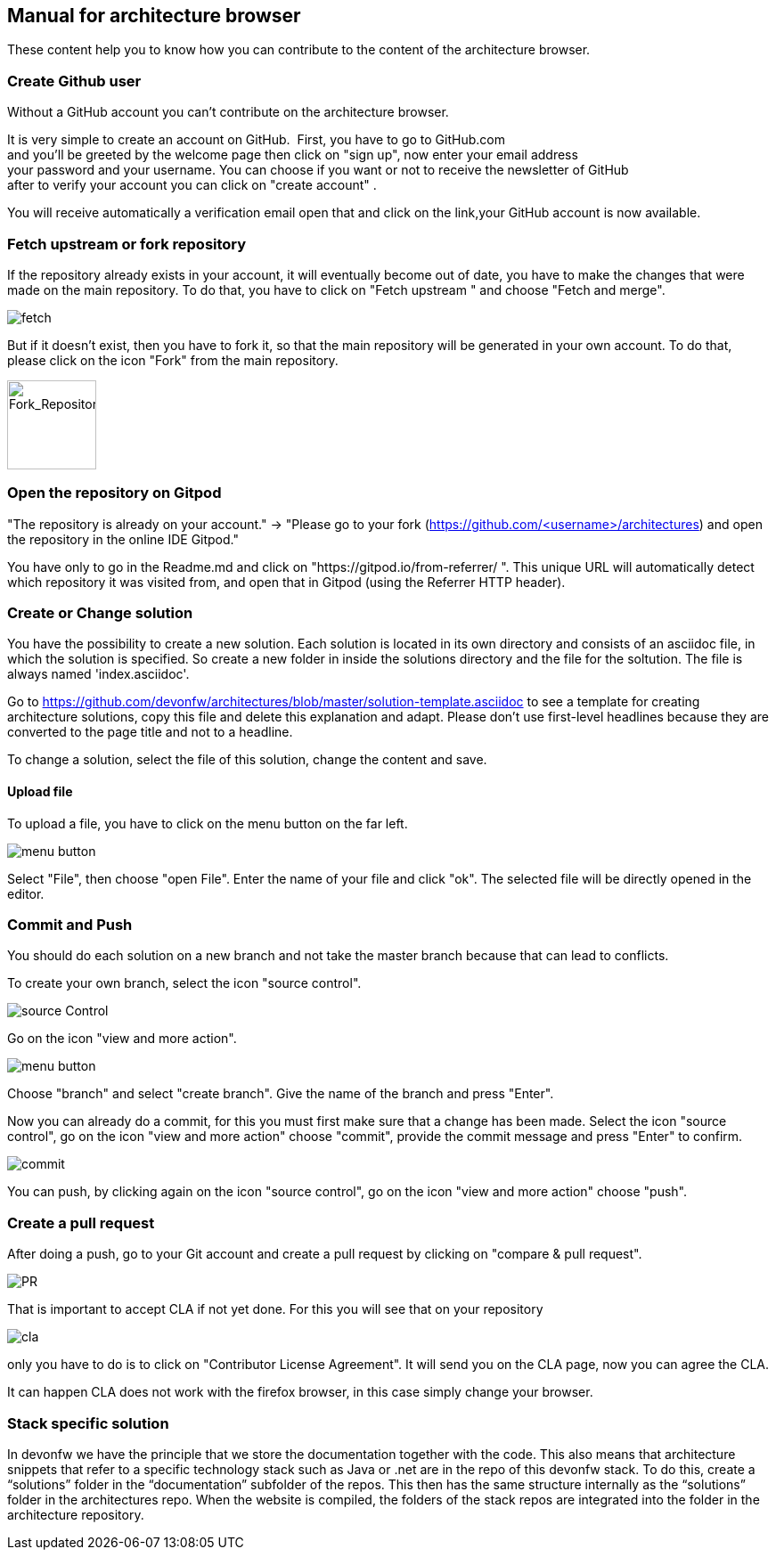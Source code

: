 == Manual for architecture browser

These content help you to know how you can contribute to the content of the architecture browser.

=== Create Github user

Without a GitHub account you can't contribute on the architecture browser.

It is very simple to create an account on GitHub. 
First, you have to go to GitHub.com and you'll be greeted by the welcome page then click on "sign up", now enter your email address your password and your username. You can choose if you want or not to receive the newsletter of GitHub after to verify your account you can click on "create account" .

You will receive automatically a verification email open that and click on the link,your GitHub account is now available.

=== Fetch upstream or fork repository

If the repository already exists in your account, it will eventually become out of date, you have to make the changes that were made on the main repository. To do that, you have to click on "Fetch upstream " and choose "Fetch and merge".

image::./addManual_image/fetch.png[fetch]
But if it doesn't exist, then you have to fork it, so that the main repository will be generated in your own account. To do that, please click on the icon "Fork" from the main repository.

image::./addManual_image/fork.png[Fork_Repository,100,100]

=== Open the repository on Gitpod

"The repository is already on your account." -> "Please go to your fork (https://github.com/<username>/architectures) and open the repository in the online IDE Gitpod." 

You have only to go in the Readme.md and click on "https://gitpod.io/from-referrer/ ". This unique URL will automatically detect which repository it was visited from, and open that in Gitpod (using the Referrer HTTP header).

=== Create or Change solution

You have the possibility to create a new solution. Each solution is located in its own directory and consists of an asciidoc file, in which the solution is specified. 
So create a new folder in inside the solutions directory and the file for the soltution. The file is always named 'index.asciidoc'.

Go to https://github.com/devonfw/architectures/blob/master/solution-template.asciidoc to see a template for creating architecture solutions, copy this file and delete this explanation and adapt.
Please don't use first-level headlines because they are converted to the page title and not to a headline.

To change a solution, select the file of this solution, change the content and save.

==== Upload file

To upload a file, you have to click on the menu button on the far left.

image::./addManual_image/menu1.png[menu button] 
Select "File", then choose "open File". Enter the name of your file and click "ok". The selected file will be directly opened in the editor.

=== Commit and Push

You should do each solution on a new branch and not take the master branch because that can lead to conflicts.

To create your own branch, select the icon "source control".

image::./addManual_image/sourceControl.png[source Control]
Go on the icon "view and more action". 

image::./addManual_image/menu.png[menu button] 

Choose "branch" and select "create branch". Give the name of the branch and press "Enter".

Now you can already do a commit, for this you must first make sure that a change has been made. Select the icon "source control", go on the icon "view and more action" choose "commit", provide the commit message and press "Enter" to confirm.

image::./addManual_image/commit.png[commit]

You can push, by clicking again on the icon "source control", go on the icon "view and more action" choose "push".

=== Create a pull request

After doing a push, go to your Git account and create a pull request by clicking on "compare & pull request".

image::./addManual_image/pr.png[PR]
That is important to accept CLA if not yet done. For this you will see that on your repository 

image::./addManual_image/cla.png[cla]
only you have to do is to click on "Contributor License Agreement". It will send you on the CLA page, now you can agree the CLA.

It can happen CLA does not work with the firefox browser, in this case simply change your browser.

=== Stack specific solution

In devonfw we have the principle that we store the documentation together with the code. This also means that architecture snippets that refer to a specific technology stack such as Java or .net are in the repo of this devonfw stack. To do this, create a “solutions” folder in the “documentation” subfolder of the repos. This then has the same structure internally as the “solutions” folder in the architectures repo. When the website is compiled, the folders of the stack repos are integrated into the folder in the architecture repository.